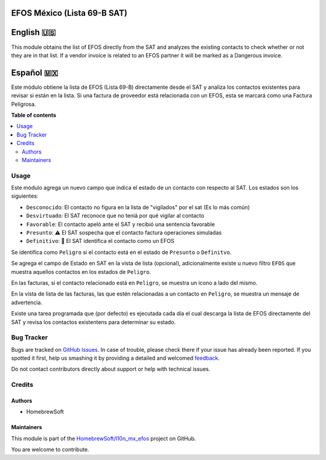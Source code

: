 ============================
EFOS México (Lista 69-B SAT)
============================

.. !!!!!!!!!!!!!!!!!!!!!!!!!!!!!!!!!!!!!!!!!!!!!!!!!!!!
   !! This file is generated by oca-gen-addon-readme !!
   !! changes will be overwritten.                   !!
   !!!!!!!!!!!!!!!!!!!!!!!!!!!!!!!!!!!!!!!!!!!!!!!!!!!!

.. |badge1| image:: https://img.shields.io/badge/maturity-Production%2FStable-green.png
    :target: https://odoo-community.org/page/development-status
    :alt: Production/Stable
.. |badge2| image:: https://img.shields.io/badge/github-HomebrewSoft%2Fl10n_mx_efos-lightgray.png?logo=github
    :target: https://gitlab.com/HomebrewSoft/l10n_mx_efos/tree/13.0/l10n_mx_efos
    :alt: HomebrewSoft/l10n_mx_efos

|badge1| |badge2| 

==========
English 🇺🇸
==========
This module obtains the list of EFOS directly from the SAT and analyzes the existing
contacts to check whether or not they are in that list.
If a vendor invoice is related to an EFOS partner it will be marked as a Dangerous invoice.

==========
Español 🇲🇽
==========
Este módulo obtiene la lista de EFOS (Lista 69-B) directamente desde el SAT y analiza los contactos existentes para revisar si están en la lista.
Si una factura de proveedor está relacionada con un EFOS, esta se marcará como una Factura Peligrosa.

**Table of contents**

.. contents::
   :local:

Usage
=====

Este módulo agrega un nuevo campo que indica el estado de un contacto con respecto al SAT. Los estados son los siguientes:

* ``Desconocido``: El contacto no figura en la lista de "vigilados" por el sat (Es lo más común)
* ``Desvirtuado``: El SAT reconoce que no teníá por qué vigilar al contacto
* ``Favorable``: El contacto apeló ante el SAT y recibió una sentencia favorable
* ``Presunto``: ⚠ El SAT sospecha que el contacto factura operaciones simuladas
* ``Definitivo``: 🛑 El SAT identifica el contacto como un EFOS

Se identifica como ``Peligro`` si el contacto está en el estado de ``Presunto`` o ``Definitvo``.

Se agrega el campo de Estado en SAT en la vista de lista (opcional), adicionalmente existe u nuevo filtro ``EFOS`` que muestra aquellos contactos en los estados de ``Peligro``.

En las facturas, si el contacto relacionado está en ``Peligro``, se muestra un icono a lado del mismo.

En la vista de lista de las facturas, las que estén relacionadas a un contacto en ``Peligro``, se muestra un mensaje de advertencia.

Existe una tarea programada que (por defecto) es ejecutada cada día el cual descarga la lista de EFOS directamente del SAT y revisa los contactos existentens para determinar su estado.

Bug Tracker
===========

Bugs are tracked on `GitHub Issues <https://github.com/HomebrewSoft/l10n_mx_efos/issues>`_.
In case of trouble, please check there if your issue has already been reported.
If you spotted it first, help us smashing it by providing a detailed and welcomed
`feedback <https://github.com/HomebrewSoft/l10n_mx_efos/issues/new?body=module:%20l10n_mx_efos%0Aversion:%2013.0%0A%0A**Steps%20to%20reproduce**%0A-%20...%0A%0A**Current%20behavior**%0A%0A**Expected%20behavior**>`_.

Do not contact contributors directly about support or help with technical issues.

Credits
=======

Authors
~~~~~~~

* HomebrewSoft

Maintainers
~~~~~~~~~~~

This module is part of the `HomebrewSoft/l10n_mx_efos <https://github.com/HomebrewSoft/l10n_mx_efos/tree/13.0/l10n_mx_efos>`_ project on GitHub.

You are welcome to contribute.
